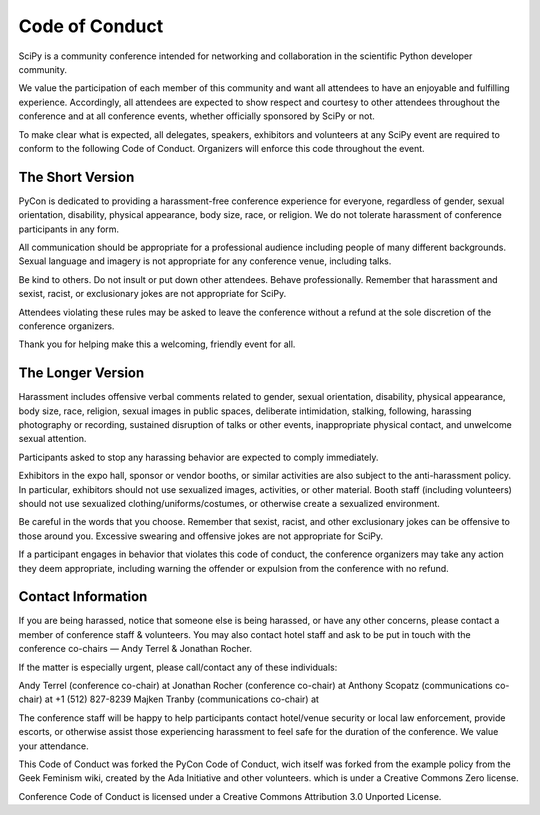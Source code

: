 Code of Conduct
===============

SciPy is a community conference intended for networking and collaboration in the 
scientific Python developer community.

We value the participation of each member of this community and want all attendees 
to have an enjoyable and fulfilling experience. Accordingly, all attendees are 
expected to show respect and courtesy to other attendees throughout the conference 
and at all conference events, whether officially sponsored by SciPy or not.

To make clear what is expected, all delegates, speakers, exhibitors and volunteers 
at any SciPy event are required to conform to the following Code of Conduct. 
Organizers will enforce this code throughout the event.

The Short Version
-----------------
PyCon is dedicated to providing a harassment-free conference experience for 
everyone, regardless of gender, sexual orientation, disability, physical 
appearance, body size, race, or religion. We do not tolerate harassment of 
conference participants in any form.

All communication should be appropriate for a professional audience including 
people of many different backgrounds. Sexual language and imagery is not appropriate 
for any conference venue, including talks.

Be kind to others. Do not insult or put down other attendees. Behave professionally. 
Remember that harassment and sexist, racist, or exclusionary jokes are not 
appropriate for SciPy.

Attendees violating these rules may be asked to leave the conference without a 
refund at the sole discretion of the conference organizers.

Thank you for helping make this a welcoming, friendly event for all.

The Longer Version
------------------
Harassment includes offensive verbal comments related to gender, sexual 
orientation, disability, physical appearance, body size, race, religion, 
sexual images in public spaces, deliberate intimidation, stalking, following, 
harassing photography or recording, sustained disruption of talks or other events, 
inappropriate physical contact, and unwelcome sexual attention.

Participants asked to stop any harassing behavior are expected to comply immediately.

Exhibitors in the expo hall, sponsor or vendor booths, or similar activities are 
also subject to the anti-harassment policy. In particular, exhibitors should not 
use sexualized images, activities, or other material. Booth staff (including 
volunteers) should not use sexualized clothing/uniforms/costumes, or otherwise 
create a sexualized environment.

Be careful in the words that you choose. Remember that sexist, racist, and other 
exclusionary jokes can be offensive to those around you. Excessive swearing and 
offensive jokes are not appropriate for SciPy.

If a participant engages in behavior that violates this code of conduct, the 
conference organizers may take any action they deem appropriate, including warning 
the offender or expulsion from the conference with no refund.

Contact Information
-------------------
If you are being harassed, notice that someone else is being harassed, or have any 
other concerns, please contact a member of conference staff & volunteers. 
You may also contact hotel staff and ask to be put in touch with the conference 
co-chairs — Andy Terrel & Jonathan Rocher.

If the matter is especially urgent, please call/contact any of these individuals:

Andy Terrel (conference co-chair) at 
Jonathan Rocher (conference co-chair) at 
Anthony Scopatz (communications co-chair) at +1 (512) 827-8239
Majken Tranby (communications co-chair) at 

The conference staff will be happy to help participants contact hotel/venue security 
or local law enforcement, provide escorts, or otherwise assist those experiencing 
harassment to feel safe for the duration of the conference. We value your attendance.

This Code of Conduct was forked the PyCon Code of Conduct, wich itself was 
forked from the example policy from the Geek Feminism wiki, created by the 
Ada Initiative and other volunteers. which is under a Creative Commons Zero license.


Conference Code of Conduct is licensed under a Creative Commons Attribution 
3.0 Unported License.
